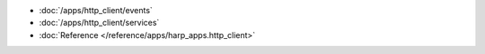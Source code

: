 * :doc:`/apps/http_client/events`
* :doc:`/apps/http_client/services`
* :doc:`Reference </reference/apps/harp_apps.http_client>`

